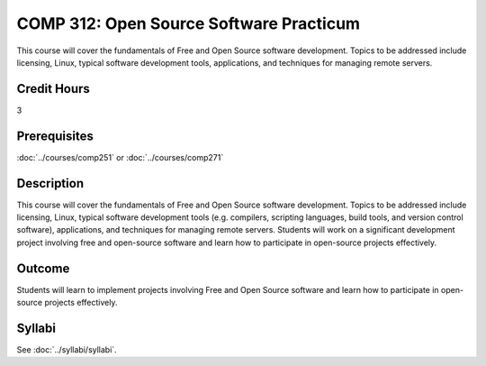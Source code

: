 .. index:: open-source software practicum
   open source

COMP 312: Open Source Software Practicum
========================================

This course will cover the fundamentals of Free and Open Source software development. Topics to be addressed include licensing, Linux, typical software development tools, applications, and techniques for managing remote servers.

Credit Hours
-----------------------

3

Prerequisites
------------------------------

:doc:`../courses/comp251` or :doc:`../courses/comp271`

Description
--------------------

This course will cover the fundamentals of Free and Open Source software
development. Topics to be addressed include licensing, Linux, typical
software development tools (e.g. compilers, scripting languages, build
tools, and version control software), applications, and techniques for
managing remote servers. Students will work on a significant
development project involving free and open-source software and learn how
to participate in open-source projects effectively.

Outcome
----------------------

Students will learn to implement projects involving Free and Open Source software and learn how to participate in open-source projects effectively.

Syllabi
----------------------

See :doc:`../syllabi/syllabi`.
